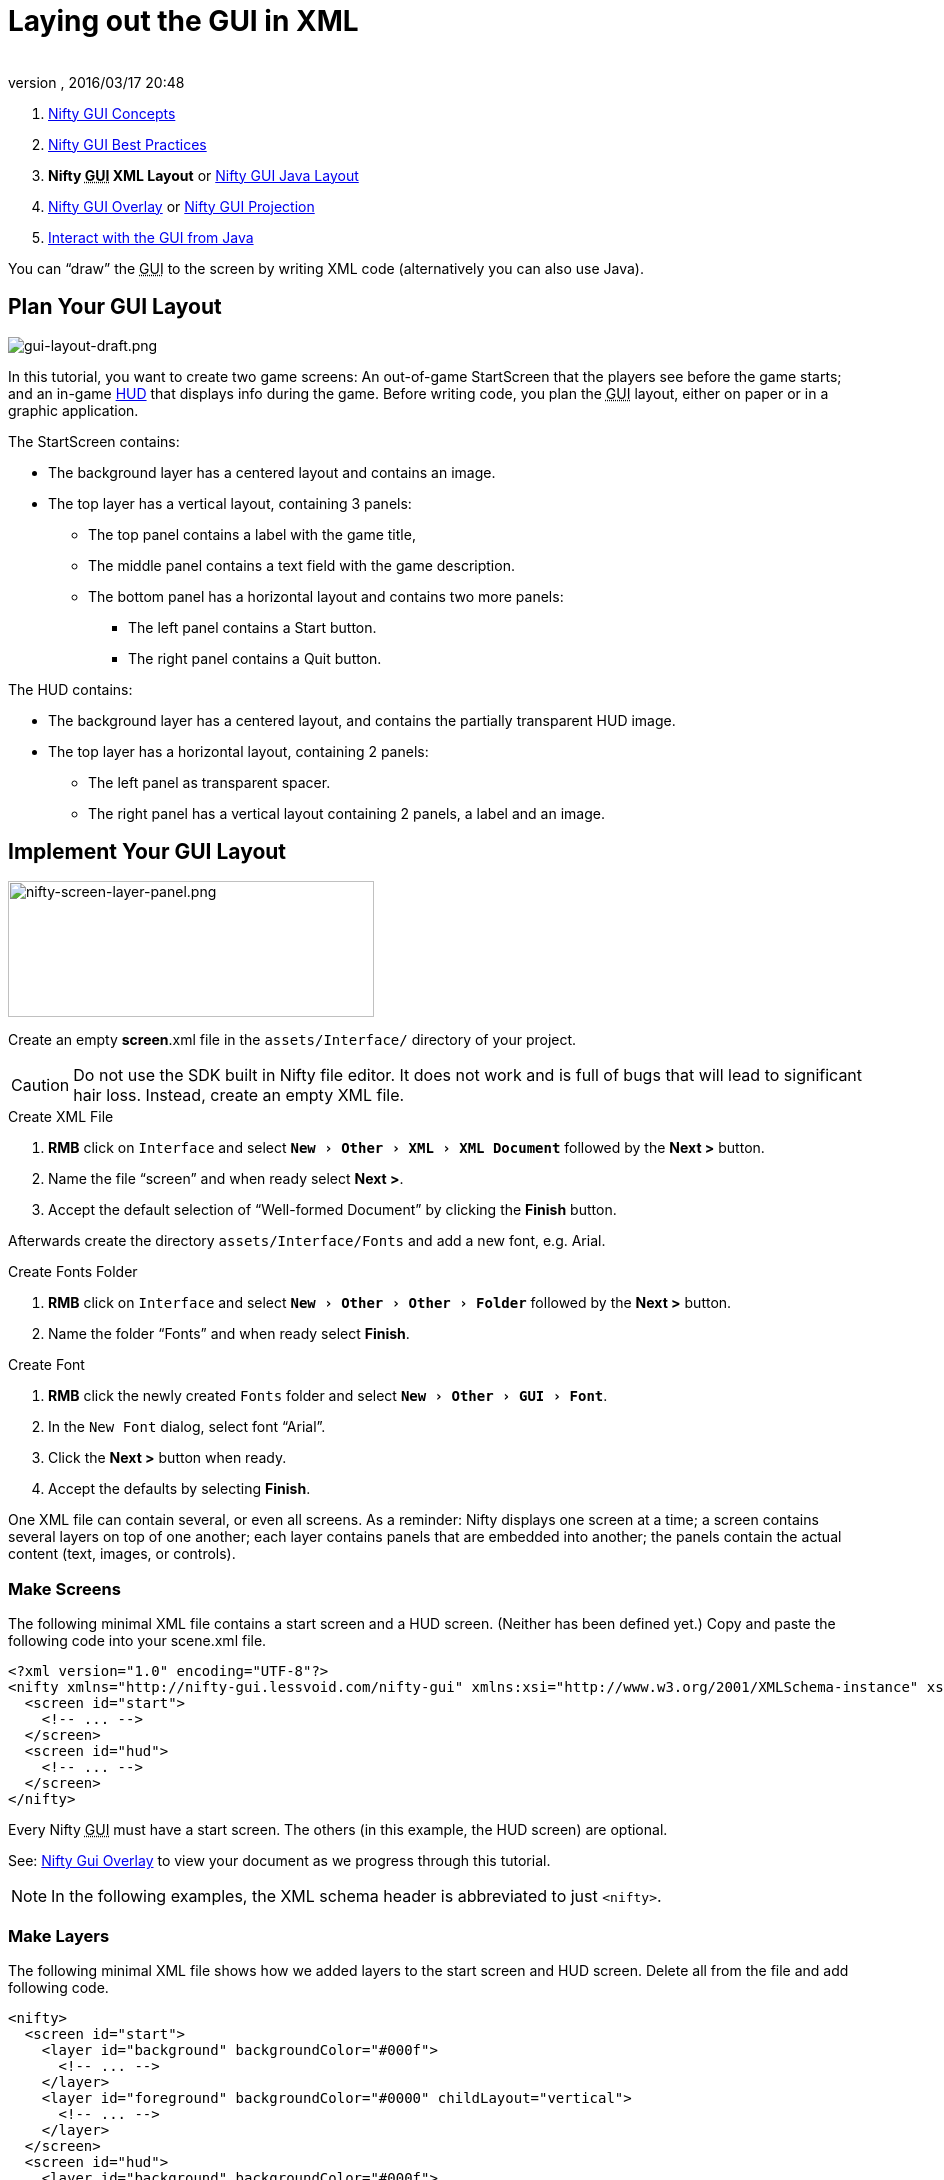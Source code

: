 = Laying out the GUI in XML
:author:
:revnumber:
:revdate: 2016/03/17 20:48
:keywords: gui, documentation, nifty, hud
:relfileprefix: ../../
:imagesdir: ../..
:experimental:
ifdef::env-github,env-browser[:outfilesuffix: .adoc]


.  <<jme3/advanced/nifty_gui#,Nifty GUI Concepts>>
.  <<jme3/advanced/nifty_gui_best_practices#,Nifty GUI Best Practices>>
.  *Nifty +++<abbr title="Graphical User Interface">GUI</abbr>+++ XML Layout* or <<jme3/advanced/nifty_gui_java_layout#,Nifty GUI Java Layout>>
.  <<jme3/advanced/nifty_gui_overlay#,Nifty GUI Overlay>> or <<jme3/advanced/nifty_gui_projection#,Nifty GUI Projection>>
.  <<jme3/advanced/nifty_gui_java_interaction#,Interact with the GUI from Java>>

You can "`draw`" the +++<abbr title="Graphical User Interface">GUI</abbr>+++ to the screen by writing XML code (alternatively you can also use Java).


== Plan Your GUI Layout


image::jme3/advanced/gui-layout-draft.png[gui-layout-draft.png,width="",height="",align="left"]


In this tutorial, you want to create two game screens: An out-of-game StartScreen that the players see before the game starts; and an in-game link:http://en.wikipedia.org/wiki/HUD_%28video_gaming%29[HUD] that displays info during the game. Before writing code, you plan the +++<abbr title="Graphical User Interface">GUI</abbr>+++ layout, either on paper or in a graphic application.

The StartScreen contains:

*  The background layer has a centered layout and contains an image.
*  The top layer has a vertical layout, containing 3 panels:
**  The top panel contains a label with the game title,
**  The middle panel contains a text field with the game description.
**  The bottom panel has a horizontal layout and contains two more panels:
***  The left panel contains a Start button.
***  The right panel contains a Quit button.



The HUD contains:

*  The background layer has a centered layout, and contains the partially transparent HUD image.
*  The top layer has a horizontal layout, containing 2 panels:
**  The left panel as transparent spacer.
**  The right panel has a vertical layout containing 2 panels, a label and an image.



== Implement Your GUI Layout


image::jme3/advanced/nifty-screen-layer-panel.png[nifty-screen-layer-panel.png,width="366",height="136",align="left"]

Create an empty *screen*.xml file in the `assets/Interface/` directory of your project.

CAUTION: Do not use the SDK built in Nifty file editor. It does not work and is full of bugs that will lead to significant hair loss. Instead, create an empty XML file.

.Create XML File
.  btn:[RMB] click on `Interface` and select `menu:New[Other>XML>XML Document]` followed by the btn:[Next >] button.
//.  btn:[RMB] click on `menu:Interface[New>Other>GUI>Empty Gui]` followed by the btn:[Next >] button.
.  Name the file "`screen`" and when ready select btn:[Next >].
.  Accept the default selection of "`Well-formed Document`" by clicking the btn:[Finish] button.

Afterwards create the directory `assets/Interface/Fonts` and add a new font, e.g. Arial.

.Create Fonts Folder
.  btn:[RMB] click on `Interface` and select `menu:New[Other>Other>Folder]` followed by the btn:[Next >] button.
.  Name the folder "`Fonts`" and when ready select btn:[Finish].

.Create Font
.  btn:[RMB] click the newly created `Fonts` folder and select `menu:New[Other>GUI>Font]`.
.  In the `New Font` dialog, select font "`Arial`".
.  Click the btn:[Next >] button when ready.
.  Accept the defaults by selecting btn:[Finish].

One XML file can contain several, or even all screens. As a reminder: Nifty displays one screen at a time; a screen contains several layers on top of one another; each layer contains panels that are embedded into another; the panels contain the actual content (text, images, or controls).


=== Make Screens

The following minimal XML file contains a start screen and a HUD screen. (Neither has been defined yet.) Copy and paste the following code into your scene.xml file.

[source,xml]
----

<?xml version="1.0" encoding="UTF-8"?>
<nifty xmlns="http://nifty-gui.lessvoid.com/nifty-gui" xmlns:xsi="http://www.w3.org/2001/XMLSchema-instance" xsi:schemaLocation="https://raw.githubusercontent.com/void256/nifty-gui/1.4/nifty-core/src/main/resources/nifty.xsd https://raw.githubusercontent.com/void256/nifty-gui/1.4/nifty-core/src/main/resources/nifty.xsd">
  <screen id="start">
    <!-- ... -->
  </screen>
  <screen id="hud">
    <!-- ... -->
  </screen>
</nifty>

----

Every Nifty +++<abbr title="Graphical User Interface">GUI</abbr>+++ must have a start screen. The others (in this example, the HUD screen) are optional.

See: <<jme3/advanced/nifty_gui_overlay#,Nifty Gui Overlay>> to view your document as we progress through this tutorial.

NOTE: In the following examples, the XML schema header is abbreviated to just `<nifty>`.


=== Make Layers

The following minimal XML file shows how we added layers to the start screen and HUD screen.
Delete all from the file and add following code.

[source,xml]
----

<nifty>
  <screen id="start">
    <layer id="background" backgroundColor="#000f">
      <!-- ... -->
    </layer>
    <layer id="foreground" backgroundColor="#0000" childLayout="vertical">
      <!-- ... -->
    </layer>
  </screen>
  <screen id="hud">
    <layer id="background" backgroundColor="#000f">
      <!-- ... -->
    </layer>
    <layer id="foreground" backgroundColor="#0000" childLayout="horizontal">
      <!-- ... -->
    </layer>
  </screen>
</nifty>

----

In a layer, you can now add panels and arrange them. Panels are containers that mark the areas where you want to display text, images, or controls (buttons etc) later.


=== Make Panels

A panel is the inner-most container (that will contain the actual content: text, images, or controls). You place panels inside layers. The following panels go into in the `start` screen's `foreground` layer:

[source,xml]
----

      <panel id="panel_top" height="25%" width="75%" align="center" childLayout="center"
             backgroundColor="#f008">
      </panel>
      <panel id="panel_mid" height="50%" width="75%" align="center" childLayout="center"
             backgroundColor="#0f08">
      </panel>
      <panel id="panel_bottom" height="25%" width="75%" align="center" childLayout="horizontal"
             backgroundColor="#00f8">
        <panel id="panel_bottom_left" height="50%" width="50%" valign="center" childLayout="center"
             backgroundColor="#44f8">
        </panel>
        <panel id="panel_bottom_right" height="50%" width="50%" valign="center" childLayout="center"
             backgroundColor="#88f8">
        </panel>
      </panel>

----

The following panels go into in the `hud` screen's `foreground` layer:

[source,xml]
----

      <panel id="panel_left" width="80%" height="100%" childLayout="vertical"
      backgroundColor="#0f08">
        <!-- spacer -->
      </panel>
      <panel id="panel_right" width="20%" height="100%" childLayout="vertical"
      backgroundColor="#00f8" >
        <panel id="panel_top_right1" width="100%" height="15%" childLayout="center"
             backgroundColor="#00f8">
        </panel>
        <panel id="panel_top_right2" width="100%" height="15%" childLayout="center"
             backgroundColor="#44f8">
        </panel>
        <panel id="panel_bot_right" width="100%" height="70%" valign="center"
             backgroundColor="#88f8">
        </panel>
      </panel>

----

The result should look as follows:


image::jme3/advanced/nifty-gui-panels.png[nifty-gui-panels.png,width="",height="",align="center"]



== Adding Content to Panels

See also link:https://versaweb.dl.sourceforge.net/project/nifty-gui/nifty-gui/1.3.2/nifty-gui-the-manual-1.3.2.pdf[Nifty GUI - the Manual: Layouts] on the Nifty +++<abbr title="Graphical User Interface">GUI</abbr>+++ site.


=== Add Images

The
<<../images/jme3/advanced/start-background.png#,start-background.png>> image is a fullscreen background picture. Add it to `Interface`. In the `start` screen, add the following image element:

[source,xml]
----

    <layer id="background" childLayout="center">
        <image filename="Interface/start-background.png"></image>
    </layer>

----

The link:http://hub.jmonkeyengine.org/wiki/lib/exe/fetch.php/jme3:advanced:hud-frame.png[hud-frame.png] image is a transparent frame that we use as HUD decoration. Add it to `Interface`. In the `hud` screen, add the following image element:

[source,xml]
----

    <layer id="background" childLayout="center">
        <image filename="Interface/hud-frame.png"></image>
    </layer>

----

In order to make the hud-frame.png independent of the screen resolution you are using, you could use the `imageMode` attribute on the image element link:http://sourceforge.net/apps/mediawiki/nifty-gui/index.php?title=Resizable_Images_(ImageMode%3Dresize)_explained[ Resizable Images (ImageMode=resize) explained]

[source,xml]
----

    <layer id="background" childLayout="center">
        <image filename="Interface/hud-frame.png" imageMode="resize:40,490,110,170,40,560,40,270,40,560,40,40" width="100%" height="100%"/>
    </layer>

----

The link:http://hub.jmonkeyengine.org/wiki/lib/exe/fetch.php/jme3:advanced:face1.png[face1.png] image is an image that you want to use as a status icon. Add it to `Interface`.
In the `hud` screen's `foreground` layer, add the following image element:

[source,xml]
----

        <panel id="panel_top_right2" width="100%" height="15%" childLayout="center">
            <image filename="Interface/face1.png" valign="center" align="center" height="50%" width="30%" >
            </image>
        </panel>

----

This image is scaled to use 50% of the height and 30% of the width of its container.


=== Add Static Text

The game title is a typical example of static text. In the `start` screen, add the following text element:

[source,xml]
----

      <panel id="panel_top" height="25%" width="75%" align="center" childLayout="center">
          <text text="My Cool Game" font="Interface/Fonts/Default.fnt" width="100%" height="100%" />
      </panel>

----

For longer pieces of static text, such as an introduction, you can use wrap="`true`". Add the following text element to the `Start screen`:

[source,xml]
----

      <panel id="panel_mid" height="50%" width="75%" align="center" childLayout="center">
        <text text="Here goes some text describing the game and the rules and stuff. Incidentally,
         the text is quite long and needs to wrap at the end of lines. ..."
        font="Interface/Fonts/Default.fnt" width="100%" height="100%" wrap="true" />
      </panel>

----

The font used is jME3's default font "`Interface/Fonts/Default.fnt`" which is included in the jMonkeyEngine.JAR. You can add your own fonts to your own `assets/Interface/Fonts` directory.
Adjust the path to your font-name.


=== Add Controls

Before you can use any control, you must load a Control Definition first. Add the following two lines _before_ your screen definitions:

[source,xml]
----

  <useStyles filename="nifty-default-styles.xml" />
  <useControls filename="nifty-default-controls.xml" />

----

Note that the useStyles tag must be the first child of the nifty tag, otherwise you will see an error in design view.


==== Label Control

Use label controls for text that you want to edit dynamically from Java. One example for this is the score display.
In the `hud` screen's `foreground` layer, add the following text element:

[source,xml]
----

        <panel id="panel_top_right" height="100%" width="15%" childLayout="center">
            <control name="label" color="#000" text="123" width="100%" height="100%" />
        </panel>

----

Note that the width and height do not scale the bitmap font, but indirectly make certain it is centered. If you want a different size for the font, you need to provide an extra bitmap font (they come with fixed sizes and don't scale well).


==== Button Control

Our +++<abbr title="Graphical User Interface">GUI</abbr>+++ plan asks for two buttons on the start screen. You add the Start and Quit buttons to the bottom panel of the `start` screen using the `&lt;control&gt;` element:

[source,xml]
----

        <panel id="panel_bottom_left" height="50%" width="50%" valign="center" childLayout="center">
          <control name="button" label="Start" id="StartButton" align="center" valign="center">
          </control>
        </panel>
        <panel id="panel_bottom_right" height="50%" width="50%" valign="center" childLayout="center">
          <control name="button" label="Quit" id="QuitButton" align="center" valign="center">
          </control>
        </panel>

----

Note that these controls don't do anything yet – we'll get to that soon.

Now remove all *backgroundColor=““* tags from your code. They were only needed to show the layout.

Your screen.xml should look like this:

[source,xml]
----

<?xml version="1.0" encoding="UTF-8"?>
<nifty xmlns="http://nifty-gui.sourceforge.net/nifty-1.3.xsd" xmlns:xsi="http://www.w3.org/2001/XMLSchema-instance" xsi:schemaLocation="http://nifty-gui.sourceforge.net/nifty-1.3.xsd http://nifty-gui.sourceforge.net/nifty-1.3.xsd">
  <useStyles filename="nifty-default-styles.xml" />
  <useControls filename="nifty-default-controls.xml" />
  <screen id="start">
    <layer id="background" childLayout="center">
      <image filename="Interface/start-background.png"></image>
    </layer>
    <layer id="foreground" childLayout="vertical">
      <panel id="panel_top" height="25%" width="75%" align="center" childLayout="center">
        <text text="My Cool Game" font="Interface/Fonts/Default.fnt" width="100%" height="100%" />
      </panel>
      <panel id="panel_mid" height="50%" width="75%" align="center" childLayout="center">
        <text text="Here goes some text describing the game and the rules and stuff. Incidentally, the text is quite long and needs to wrap at the end of lines. ..." font="Interface/Fonts/Default.fnt" width="100%" height="100%" wrap="true" />
      </panel>
      <panel id="panel_bottom" height="25%" width="75%" align="center" childLayout="horizontal" >
        <panel id="panel_bottom_left" height="50%" width="50%" valign="center" childLayout="center">
          <control name="button" label="Start" id="StartButton" align="center" valign="center"></control>
        </panel>
        <panel id="panel_bottom_right" height="50%" width="50%" valign="center" childLayout="center">
          <control name="button" label="Quit" id="QuitButton" align="center" valign="center"></control>
        </panel>
      </panel>
    </layer>
  </screen>
  <screen id="hud">
    <layer id="background" childLayout="center">
      <image filename="Interface/hud-frame.png"></image>
    </layer>
    <layer id="foreground" childLayout="horizontal">
      <panel id="panel_left" width="80%" height="100%" childLayout="vertical" ></panel>
      <panel id="panel_right" width="20%" height="100%" childLayout="vertical">
        <panel id="panel_top_right1" width="100%" height="15%" childLayout="center">
          <control name="label" color="#000" text="123" width="100%" height="100%" />
        </panel>
        <panel id="panel_top_right2" width="100%" height="15%" childLayout="center">
          <image filename="Interface/face1.png" valign="center" align="center" height="50%" width="30%" ></image>
        </panel>
        <panel id="panel_bot_right" width="100%" height="70%" valign="center" ></panel>
      </panel>
    </layer>
  </screen>
</nifty>

----


==== Other Controls

Nifty additionally offers many customizable controls such as check boxes, text fields, menus, chats, tabs, … See also link:http://sourceforge.net/apps/mediawiki/nifty-gui/index.php?title=Elements[Elements] on the Nifty +++<abbr title="Graphical User Interface">GUI</abbr>+++ site.


== Intermediate Result

When you preview this code in the jMonkeyEngine SDK, our tutorial demo should looks as follows: A start screen with two buttons, and a game screen with a simple HUD frame and a blue cube (which stands for any jME3 game content).


image::jme3/advanced/nifty-gui-simple-demo.png[nifty-gui-simple-demo.png,width="",height="",align="center"]


Compare this result with the layout draft above.


== Next Steps

Integrate the +++<abbr title="Graphical User Interface">GUI</abbr>+++ into the game. Typically, you will overlay the +++<abbr title="Graphical User Interface">GUI</abbr>+++.

*  <<jme3/advanced/nifty_gui_overlay#,Nifty GUI Overlay>> (recommended)
*  <<jme3/advanced/nifty_gui_projection#,Nifty GUI Projection>> (optional)
